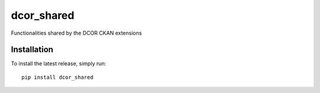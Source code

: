 dcor_shared
===========

|PyPI Version| |Build Status| |Coverage Status|

Functionalities shared by the DCOR CKAN extensions


Installation
------------
To install the latest release, simply run:

::

    pip install dcor_shared


.. |PyPI Version| image:: https://img.shields.io/pypi/v/dcor_shared.svg
   :target: https://pypi.python.org/pypi/dcor_shared
.. |Build Status| image:: https://img.shields.io/github/actions/workflow/status/DCOR-dev/dcor_shared/check.yml
   :target: https://travis-ci.com/DCOR-dev/dcor_shared
.. |Coverage Status| image:: https://img.shields.io/codecov/c/github/DCOR-dev/dcor_shared
   :target: https://codecov.io/gh/DCOR-dev/dcor_shared
